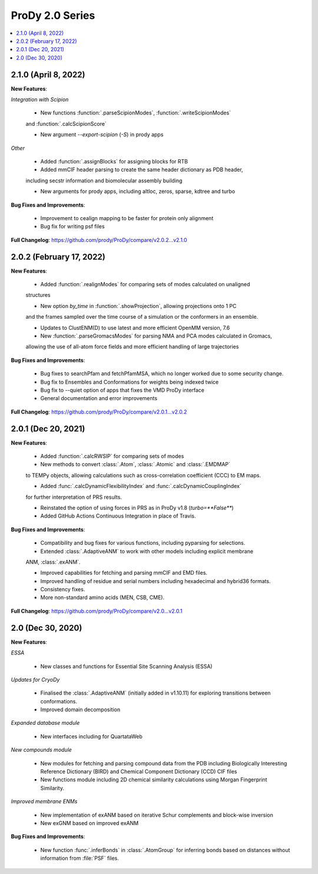 ProDy 2.0 Series
===============================================================================

.. contents::
   :local:

2.1.0 (April 8, 2022)
------------------------------------------------------------------------------

**New Features**:

*Integration with Scipion*
  
  * New functions :function:`.parseScipionModes`, :function:`.writeScipionModes` 
  and :function:`.calcScipionScore`

  * New argument *--export-scipion* (*-S*) in prody apps
  
*Other*

  * Added :function:`.assignBlocks` for assigning blocks for RTB

  * Added mmCIF header parsing to create the same header dictionary as PDB header,
  including secstr information and biomolecular assembly building

  * New arguments for prody apps, including altloc, zeros, sparse, kdtree and turbo

**Bug Fixes and Improvements**:
  
  * Improvement to cealign mapping to be faster for protein only alignment

  * Bug fix for writing psf files

**Full Changelog**: https://github.com/prody/ProDy/compare/v2.0.2...v2.1.0


2.0.2 (February 17, 2022)
------------------------------------------------------------------------------

**New Features**:
  
  * Added :function:`.realignModes` for comparing sets of modes calculated on unaligned 
  structures

  * New option *by_time* in :function:`.showProjection`, allowing projections onto 1 PC 
  and the frames sampled over the time course of a simulation or the conformers in an ensemble.

  * Updates to ClustENM(D) to use latest and more efficient OpenMM version, 7.6

  * New :function:`.parseGromacsModes` for parsing NMA and PCA modes calculated in Gromacs, 
  allowing the use of all-atom force fields and more efficient handling of large trajectories

**Bug Fixes and Improvements**:
  
  * Bug fixes to searchPfam and fetchPfamMSA, which no longer worked due to some security change.

  * Bug fix to Ensembles and Conformations for weights being indexed twice

  * Bug fix to --quiet option of apps that fixes the VMD ProDy interface

  * General documentation and error improvements

**Full Changelog**: https://github.com/prody/ProDy/compare/v2.0.1...v2.0.2


2.0.1 (Dec 20, 2021)
------------------------------------------------------------------------------

**New Features**:
  
  * Added :function:`.calcRWSIP` for comparing sets of modes

  * New methods to convert :class:`.Atom`, :class:`.Atomic` and :class:`.EMDMAP` 
  to TEMPy objects, allowing calculations such as cross-correlation coefficient (CCC) 
  to EM maps.

  * Added :func:`.calcDynamicFlexibilityIndex` and :func:`.calcDynamicCouplingIndex`
  for further interpretation of PRS results.

  * Reinstated the option of using forces in PRS as in ProDy v1.8 (`turbo=**False**`)

  * Added GitHub Actions Continuous Integration in place of Travis. 

**Bug Fixes and Improvements**:
  
  * Compatibility and bug fixes for various functions, including pyparsing for selections.

  * Extended :class:`.AdaptiveANM` to work with other models including explicit membrane 
  ANM, :class:`.exANM`.

  * Improved capabilities for fetching and parsing mmCIF and EMD files.

  * Improved handling of residue and serial numbers including hexadecimal and hybrid36 formats.

  * Consistency fixes.

  * More non-standard amino acids (MEN, CSB, CME).

**Full Changelog**: https://github.com/prody/ProDy/compare/v2.0...v2.0.1

2.0 (Dec 30, 2020)
------------------------------------------------------------------------------

**New Features**:

*ESSA*

  * New classes and functions for Essential Site Scanning Analysis (ESSA)

*Updates for CryoDy*

  * Finalised the :class:`.AdaptiveANM` (initially added in v1.10.11) for exploring transitions between conformations.

  * Improved domain decomposition 

*Expanded database module*

  * New interfaces including for QuartataWeb

*New compounds module*

  * New modules for fetching and parsing compound data from 
    the PDB including Biologically Interesting Reference Dictionary (BIRD) 
    and Chemical Component Dictionary (CCD) CIF files

  * New functions module including 2D chemical similarity calculations 
    using Morgan Fingerprint Similarity.

*Improved membrane ENMs*

  * New implementation of exANM based on iterative Schur complements and 
    block-wise inversion

  * New exGNM based on improved exANM

**Bug Fixes and Improvements**:

  * New function :func:`.inferBonds` in :class:`.AtomGroup` for inferring bonds 
    based on distances without information from :file:`PSF` files.
